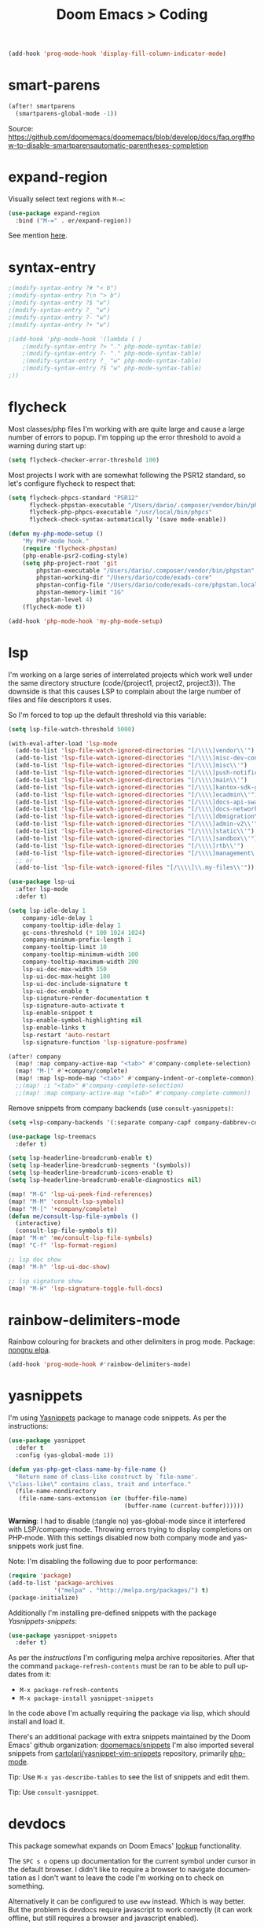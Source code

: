 #+title: Doom Emacs > Coding
#+language: en
#+property: header-args :tangle ../.elisp/coding.el :cache yes :results silent :auto_tangle t

#+begin_src emacs-lisp
(add-hook 'prog-mode-hook 'display-fill-column-indicator-mode)
#+end_src

* smart-parens
#+begin_src emacs-lisp
(after! smartparens
  (smartparens-global-mode -1))
#+end_src
Source: https://github.com/doomemacs/doomemacs/blob/develop/docs/faq.org#how-to-disable-smartparensautomatic-parentheses-completion

* expand-region
Visually select text regions with ~M-=~:

#+begin_src emacs-lisp
(use-package expand-region
  :bind ("M-=" . er/expand-region))
#+end_src

See mention [[https://takeonrules.com/2020/10/18/why-i-chose-emacs-as-my-new-text-editor/][here]].
* syntax-entry
#+begin_src emacs-lisp
;(modify-syntax-entry ?# "< b")
;(modify-syntax-entry ?\n "> b")
;(modify-syntax-entry ?$ "w")
;(modify-syntax-entry ?_ "w")
;(modify-syntax-entry ?- "w")
;(modify-syntax-entry ?+ "w")

;(add-hook 'php-mode-hook '(lambda ( )
    ;(modify-syntax-entry ?> "." php-mode-syntax-table)
    ;(modify-syntax-entry ?- "." php-mode-syntax-table)
    ;(modify-syntax-entry ?_ "w" php-mode-syntax-table)
    ;(modify-syntax-entry ?$ "w" php-mode-syntax-table)
;))
#+end_src
* flycheck
Most classes/php files I'm working with are quite large and cause a large number of errors to popup. I'm topping up the error threshold to avoid a warning during start up:

#+begin_src emacs-lisp
(setq flycheck-checker-error-threshold 100)
#+end_src

Most projects I work with are somewhat following the PSR12 standard, so let's configure flycheck to respect that:
#+begin_src emacs-lisp
(setq flycheck-phpcs-standard "PSR12"
      flycheck-phpstan-executable "/Users/dario/.composer/vendor/bin/phpstan"
      flycheck-php-phpcs-executable "/usr/local/bin/phpcs"
      flycheck-check-syntax-automatically '(save mode-enable))

(defun my-php-mode-setup ()
    "My PHP-mode hook."
    (require 'flycheck-phpstan)
    (php-enable-psr2-coding-style)
    (setq php-project-root 'git
        phpstan-executable "/Users/dario/.composer/vendor/bin/phpstan"
        phpstan-working-dir "/Users/dario/code/exads-core"
        phpstan-config-file "/Users/dario/code/exads-core/phpstan.local.neon"
        phpstan-memory-limit "1G"
        phpstan-level 4)
    (flycheck-mode t))

(add-hook 'php-mode-hook 'my-php-mode-setup)
#+end_src

* lsp
I'm working on a large series of interrelated projects which work well under the same directory structure (code/{project1, project2, project3}).
The downside is that this causes LSP to complain about the large number of files and file descriptors it uses.

So I'm forced to top up the default threshold via this variable:

#+begin_src emacs-lisp
(setq lsp-file-watch-threshold 5000)
#+end_src

#+begin_src emacs-lisp
(with-eval-after-load 'lsp-mode
  (add-to-list 'lsp-file-watch-ignored-directories "[/\\\\]vendor\\'")
  (add-to-list 'lsp-file-watch-ignored-directories "[/\\\\]misc-dev-contrib\\~")
  (add-to-list 'lsp-file-watch-ignored-directories "[/\\\\]misc\\'")
  (add-to-list 'lsp-file-watch-ignored-directories "[/\\\\]push-notifications\\'")
  (add-to-list 'lsp-file-watch-ignored-directories "[/\\\\]main\\'")
  (add-to-list 'lsp-file-watch-ignored-directories "[/\\\\]kantox-sdk-guzzle5\\'")
  (add-to-list 'lsp-file-watch-ignored-directories "[/\\\\]ecadmin\\'")
  (add-to-list 'lsp-file-watch-ignored-directories "[/\\\\]docs-api-swagger\\'")
  (add-to-list 'lsp-file-watch-ignored-directories "[/\\\\]docs-network-api-swagger\\'")
  (add-to-list 'lsp-file-watch-ignored-directories "[/\\\\]dbmigration\\'")
  (add-to-list 'lsp-file-watch-ignored-directories "[/\\\\]admin-v2\\'")
  (add-to-list 'lsp-file-watch-ignored-directories "[/\\\\]static\\'")
  (add-to-list 'lsp-file-watch-ignored-directories "[/\\\\]sandbox\\'")
  (add-to-list 'lsp-file-watch-ignored-directories "[/\\\\]rtb\\'")
  (add-to-list 'lsp-file-watch-ignored-directories "[/\\\\]management\'")
  ;; or
  (add-to-list 'lsp-file-watch-ignored-files "[/\\\\]\\.my-files\\'"))
  #+end_src

#+begin_src emacs-lisp
(use-package lsp-ui
  :after lsp-mode
  :defer t)

(setq lsp-idle-delay 1
    company-idle-delay 1
    company-tooltip-idle-delay 1
    gc-cons-threshold (* 100 1024 1024)
    company-minimum-prefix-length 1
    company-tooltip-limit 10
    company-tooltip-minimum-width 100
    company-tooltip-maximum-width 200
    lsp-ui-doc-max-width 150
    lsp-ui-doc-max-height 100
    lsp-ui-doc-include-signature t
    lsp-ui-doc-enable t
    lsp-signature-render-documentation t
    lsp-signature-auto-activate t
    lsp-enable-snippet t
    lsp-enable-symbol-highlighting nil
    lsp-enable-links t
    lsp-restart 'auto-restart
    lsp-signature-function 'lsp-signature-posframe)

(after! company
  (map! :map company-active-map "<tab>" #'company-complete-selection)
  (map! "M-[" #'+company/complete)
  (map! :map lsp-mode-map "<tab>" #'company-indent-or-complete-common))
  ;;(map! :i "<tab>" #'company-complete-selection)
  ;;(map! :map company-active-map "<tab>" #'company-complete-common))
#+end_src

Remove snippets from company backends (use ~consult-yasnippets)~:
#+begin_src emacs-lisp
(setq +lsp-company-backends '(:separate company-capf company-dabbrev-code company-dabbrev))

(use-package lsp-treemacs
  :defer t)
#+end_src

#+begin_src emacs-lisp
(setq lsp-headerline-breadcrumb-enable t)
(setq lsp-headerline-breadcrumb-segments '(symbols))
(setq lsp-headerline-breadcrumb-icons-enable t)
(setq lsp-headerline-breadcrumb-enable-diagnostics nil)
#+end_src

#+begin_src emacs-lisp
(map! "M-G" 'lsp-ui-peek-find-references)
(map! "M-M" 'consult-lsp-symbols)
(map! "M-[" '+company/complete)
(defun me/consult-lsp-file-symbols ()
  (interactive)
  (consult-lsp-file-symbols t))
(map! "M-m" 'me/consult-lsp-file-symbols)
(map! "C-f" 'lsp-format-region)

;; lsp doc show
(map! "M-h" 'lsp-ui-doc-show)

;; lsp signature show
(map! "M-H" 'lsp-signature-toggle-full-docs)
#+end_src
* rainbow-delimiters-mode
Rainbow colouring for brackets and other delimiters in prog mode. Package: [[https://elpa.nongnu.org/nongnu/rainbow-delimiters.html][nongnu elpa]].

#+begin_src emacs-lisp
(add-hook 'prog-mode-hook #'rainbow-delimiters-mode)
#+end_src
* yasnippets
I'm using [[https://github.com/joaotavora/yasnippet][Yasnippets]] package to manage code snippets. As per the instructions:

#+begin_src emacs-lisp
(use-package yasnippet
  :defer t
  :config (yas-global-mode 1))

(defun yas-php-get-class-name-by-file-name ()
  "Return name of class-like construct by `file-name'.
\"class-like\" contains class, trait and interface."
  (file-name-nondirectory
   (file-name-sans-extension (or (buffer-file-name)
                                 (buffer-name (current-buffer))))))
#+end_src

*Warning*: I had to disable (:tangle no) yas-global-mode since it interfered with LSP/company-mode. Throwing errors trying to display completions on PHP-mode.
With this settings disabled now both company mode and yas-snippets work just fine.

Note: I'm disabling the following due to poor performance:
#+begin_src emacs-lisp :tangle no
(require 'package)
(add-to-list 'package-archives
             '("melpa" . "http://melpa.org/packages/") t)
(package-initialize)
#+end_src

Additionally I'm installing pre-defined snippets with the package [[The above instructions also setup the package][Yasnippets-snippets]]:
#+begin_src emacs-lisp :tangle no
(use-package yasnippet-snippets
  :defer t)
#+end_src

As per the [[package-refresh-contents][instructions]] I'm configuring melpa archive repositories. After that the command ~package-refresh-contents~ must be ran to be able to pull updates from it:

- ~M-x package-refresh-contents~
- ~M-x package-install yasnippet-snippets~

In the code above I'm actually requiring the package via lisp, which should install and load it.

There's an additional package with extra snippets maintained by the Doom Emacs' github organization: [[https://github.com/doomemacs/snippets][doomemacs/snippets]]
I'm also imported several snippets from [[https://github.com/cartolari/yasnippet-vim-snippets][cartolari/yasnippet-vim-snippets]] repository, primarily [[https://github.com/cartolari/yasnippet-vim-snippets/tree/master/snippets/php-mode][php-mode]].

Tip: Use ~M-x yas-describe-tables~ to see the list of snippets and edit them.

Tip: Use =consult-yasnippet=.
* devdocs
This package somewhat expands on Doom Emacs' [[https://docs.doomemacs.org/latest/modules/tools/lookup/][lookup]] functionality.

The ~SPC s o~ opens up documentation for the current symbol under cursor in the default browser. I didn't like to require a browser to navigate documentation as I don't want to leave the code I'm working on to check on something.

Alternatively it can be configured to use ~eww~ instead. Which is way better. But the problem is devdocs require javascript to work correctly (it can work offline, but still requires a browser and javascript enabled).

This package uses devdocs generated documentation (downloads it) and queries it offline, showing it on a separate window/buffer.

#+begin_src emacs-lisp
(use-package devdocs
  :defer t)

(global-set-key (kbd "C-h D") 'devdocs-lookup)
#+end_src

Use ~C-h D~ or ~SPC h D~ to search for the symbol under cursor. Note: The documentation will not be displayed right away, you'll need to press RET on the given symbol.
* better-jumper
Better jump (remember jump list).

#+begin_src emacs-lisp
(use-package better-jumper
  :defer t
  :config
  (better-jumper-mode +1))
(with-eval-after-load 'evil-maps
  (define-key evil-motion-state-map (kbd "C-o") 'better-jumper-jump-backward)
  (define-key evil-motion-state-map (kbd "C-i") 'better-jumper-jump-forward))
#+end_src

Use with C-o to jump out of the last item and C-i to jump in to the next item in the list.
* avy
#+begin_src emacs-lisp
(with-eval-after-load 'evil-maps
    (define-key evil-normal-state-map "f" 'avy-goto-char-timer))
(setq avy-timeout-seconds 1
      avy-single-candidate-jump t)
(setq avy-orders-alist
      '((evil-avy-goto-char-timer . avy-order-closest)))
#+end_src
* multiple-cursors
Doom Emacs supports 2 multi-cursor packages out of the box: doom-package:evil-mc and doom-package:evil-multiedit. These packages can be enabled via doom-module:multiple-cursors module.

The packages approach to multiple cursors is different. [[doom-package:evil-mc]] work similar to other multiple-cursor implementations, that's it: you enable cursors in multiple places. On the other hand [[doom-package:evil-multiedit]] works by regions: you visually select selections and work on them.

By default [[kbd:][M-d]]  and [[kbd:][M-S-d]] creates [[doom-package:evil-multiedit]] sections. Use ~R~ in visual mode to create selections across the whole buffer. Use ~:iedit/REGEX~ to create sections via ex command.

- [[kbd:][M-d]] to iedit the symbol at point. Again to iedit its next match.
- [[kbd:][M-S-d]] to do it backwards.
- [[kbd:][R]] (in visual mode) to iedit all matches of the selection at point in the  buffer.
- Or ~:iedit/REGEX~ to iedit all matches of REGEX.

[[doom-package:evil-mc]] is bounded to [[kbd:][gz ]]prefix keys and has several keybindings.
- [[kbd:][gzz]] to toggle new (frozen) cursors at point.
- [[kbd:][gzt]] to toggle mirroring on and off (or switch to insert mode to activate them).
- [[kbd:][gzA]] to place cursors at the end of each selected line.
- [[kbd:][gzI]] will place them at the beginning.
- There's also the ex command ~:mc/REGEXP/FLAGS~, for laying down cursors by  regex.

I don't like these keybindings so I create these down below to work with [[doom-package:evil-mc]]:

- [[kbd:][C-d]] create cursor and go to next match.
- [[kbd:][C-j]] create cursor and move next line.
- [[kbd:][C-k]] create cursor and move previous line.

#+begin_src emacs-lisp
(global-evil-mc-mode  1)

(with-eval-after-load 'evil-maps
  (global-set-key (kbd "C-d") 'evil-mc-make-and-goto-next-match)
  (define-key evil-normal-state-map (kbd "C-j") 'evil-mc-make-cursor-move-next-line)
  (define-key evil-normal-state-map (kbd "C-k") 'evil-mc-make-cursor-move-prev-line)

  (define-key evil-visual-state-map (kbd "C-d") 'evil-mc-make-and-goto-next-match)
  (define-key evil-normal-state-map (kbd "C-d") 'evil-mc-make-and-goto-next-match))
#+end_src

[[doom-package:evil-multiedit]] seems to be case-insensitive by default, this snippet forces it to be case-sensitive in matches:
#+begin_src emacs-lisp
(defun me/make-evil-multiedit-case-sensitive (fn &rest args)
  (let ((case-fold-search (not iedit-case-sensitive)))
    (apply fn args)))

(advice-add #'evil-multiedit-match-and-next :around #'me/make-evil-multiedit-case-sensitive)
#+end_src

Source: https://github.com/hlissner/evil-multiedit/issues/48#issuecomment-1011418580

* php doc generator
#+begin_src emacs-lisp
(add-to-list 'load-path "~/.config/doom/site-elisp/emacs-php-doc-block")
(require 'php-doc-block)
#+end_src

#+begin_src emacs-lisp
(add-hook 'php-mode-hook
          (lambda ()
            (global-set-key (kbd "<C-tab>") 'php-doc-block)))
#+end_src

* Multiline
Turn a method call from a single line argument list into a multi line one. Example:

#+begin_src php
function example(string $a, int $b, float $c): void
{
    echo "$a : $c / $b";
}

// =>
function example(
    string $a,
    int $b,
    float $c
): void {
    echo "$a : $c / $b";
}
#+end_src

Note: You've to visually select the enclosing ~(~ ~)~ characters, use ~v a (~.

Similarly:

#+begin_src php
$this->method("string", 123, 4.5);

// =>
$this->method(
    "string",
    123,
    4.5
);

#+end_src

Posible improvements:
- Assign to keybinding
- Work on the current line (search next '(' and position there)

#+begin_src emacs-lisp
(defun me/php-call-multiline (b e)
  "Turn oneline php call to multiline."
  (interactive "*r")
  (insert
   (replace-regexp-in-string
    (rx (in "(,)"))
    (lambda (s)
      (pcase (match-string 0 s)
        ("(" "(\n")
        ("," ",\n")
        (")" "\n)")))
    (delete-and-extract-region b e)))
  (indent-region b (point)))
#+end_src

Toggle single line array into multi line and vice-versa, example:

#+begin_src php
$array = [1, 2, 3, 4];
// =>
$array = [
    1,
    2,
    3,
    4];
#+end_src

Not perfect, but it's a start.

#+begin_src emacs-lisp
(defun me/php-array-multiline (b e)
  "Turn oneline php array to multiline."
  (interactive "*r")
  (insert
   (replace-regexp-in-string
    (rx (in "[,]"))
    (lambda (s)
      (pcase (match-string 0 s)
        ("[" "[\n")
        ("," ",\n")
        ("]" "\n]")))
    (delete-and-extract-region b e)))
  (indent-region b (point)))

(defun me/php-array-oneline (b e)
  "Turn multiline php array to oneline."
  (interactive "*r")
  (insert
   (replace-regexp-in-string
    "\n\s*"
    ""
    (delete-and-extract-region b e))))

(defun me/php-array-toggle (b e)
  "Toggle php array between oneline and multiline."
  (interactive "*r")
  (if (string-match-p "\n" (buffer-substring b e))
      (me/php-array-oneline b e)
    (me/php-array-multiline b e)))
#+end_src
